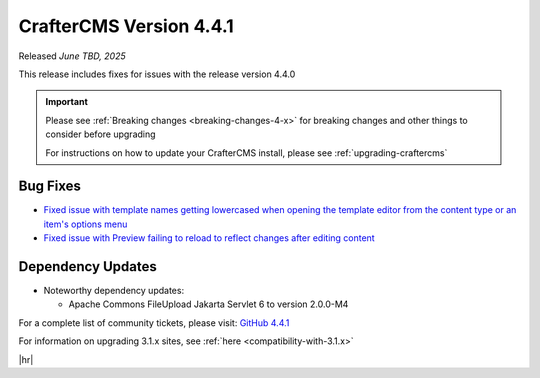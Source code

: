 .. index:: CrafterCMS version 4.4.1 Release Notes

------------------------
CrafterCMS Version 4.4.1
------------------------

Released *June TBD, 2025*

This release includes fixes for issues with the release version 4.4.0

.. important::

    Please see :ref:`Breaking changes <breaking-changes-4-x>` for breaking changes and other
    things to consider before upgrading

    For instructions on how to update your CrafterCMS install, please see :ref:`upgrading-craftercms`

^^^^^^^^^
Bug Fixes
^^^^^^^^^
* `Fixed issue with template names getting lowercased when opening the template editor from the content type or an
  item's options menu <https://github.com/craftercms/craftercms/issues/8027>`__
* `Fixed issue with Preview failing to reload to reflect changes after editing content <https://github.com/craftercms/craftercms/issues/8223>`__

^^^^^^^^^^^^^^^^^^
Dependency Updates
^^^^^^^^^^^^^^^^^^
* Noteworthy dependency updates:

  - Apache Commons FileUpload Jakarta Servlet 6 to version 2.0.0-M4

For a complete list of community tickets, please visit: `GitHub 4.4.1 <https://github.com/orgs/craftercms/projects/30/views/1>`_

For information on upgrading 3.1.x sites, see :ref:`here <compatibility-with-3.1.x>`

|hr|

